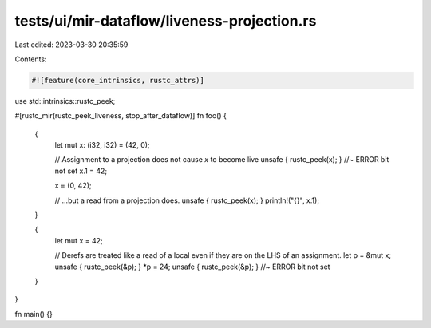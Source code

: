 tests/ui/mir-dataflow/liveness-projection.rs
============================================

Last edited: 2023-03-30 20:35:59

Contents:

.. code-block:: rs

    #![feature(core_intrinsics, rustc_attrs)]

use std::intrinsics::rustc_peek;

#[rustc_mir(rustc_peek_liveness, stop_after_dataflow)]
fn foo() {
    {
        let mut x: (i32, i32) = (42, 0);

        // Assignment to a projection does not cause `x` to become live
        unsafe { rustc_peek(x); } //~ ERROR bit not set
        x.1 = 42;

        x = (0, 42);

        // ...but a read from a projection does.
        unsafe { rustc_peek(x); }
        println!("{}", x.1);
    }

    {
        let mut x = 42;

        // Derefs are treated like a read of a local even if they are on the LHS of an assignment.
        let p = &mut x;
        unsafe { rustc_peek(&p); }
        *p = 24;
        unsafe { rustc_peek(&p); } //~ ERROR bit not set
    }
}

fn main() {}


